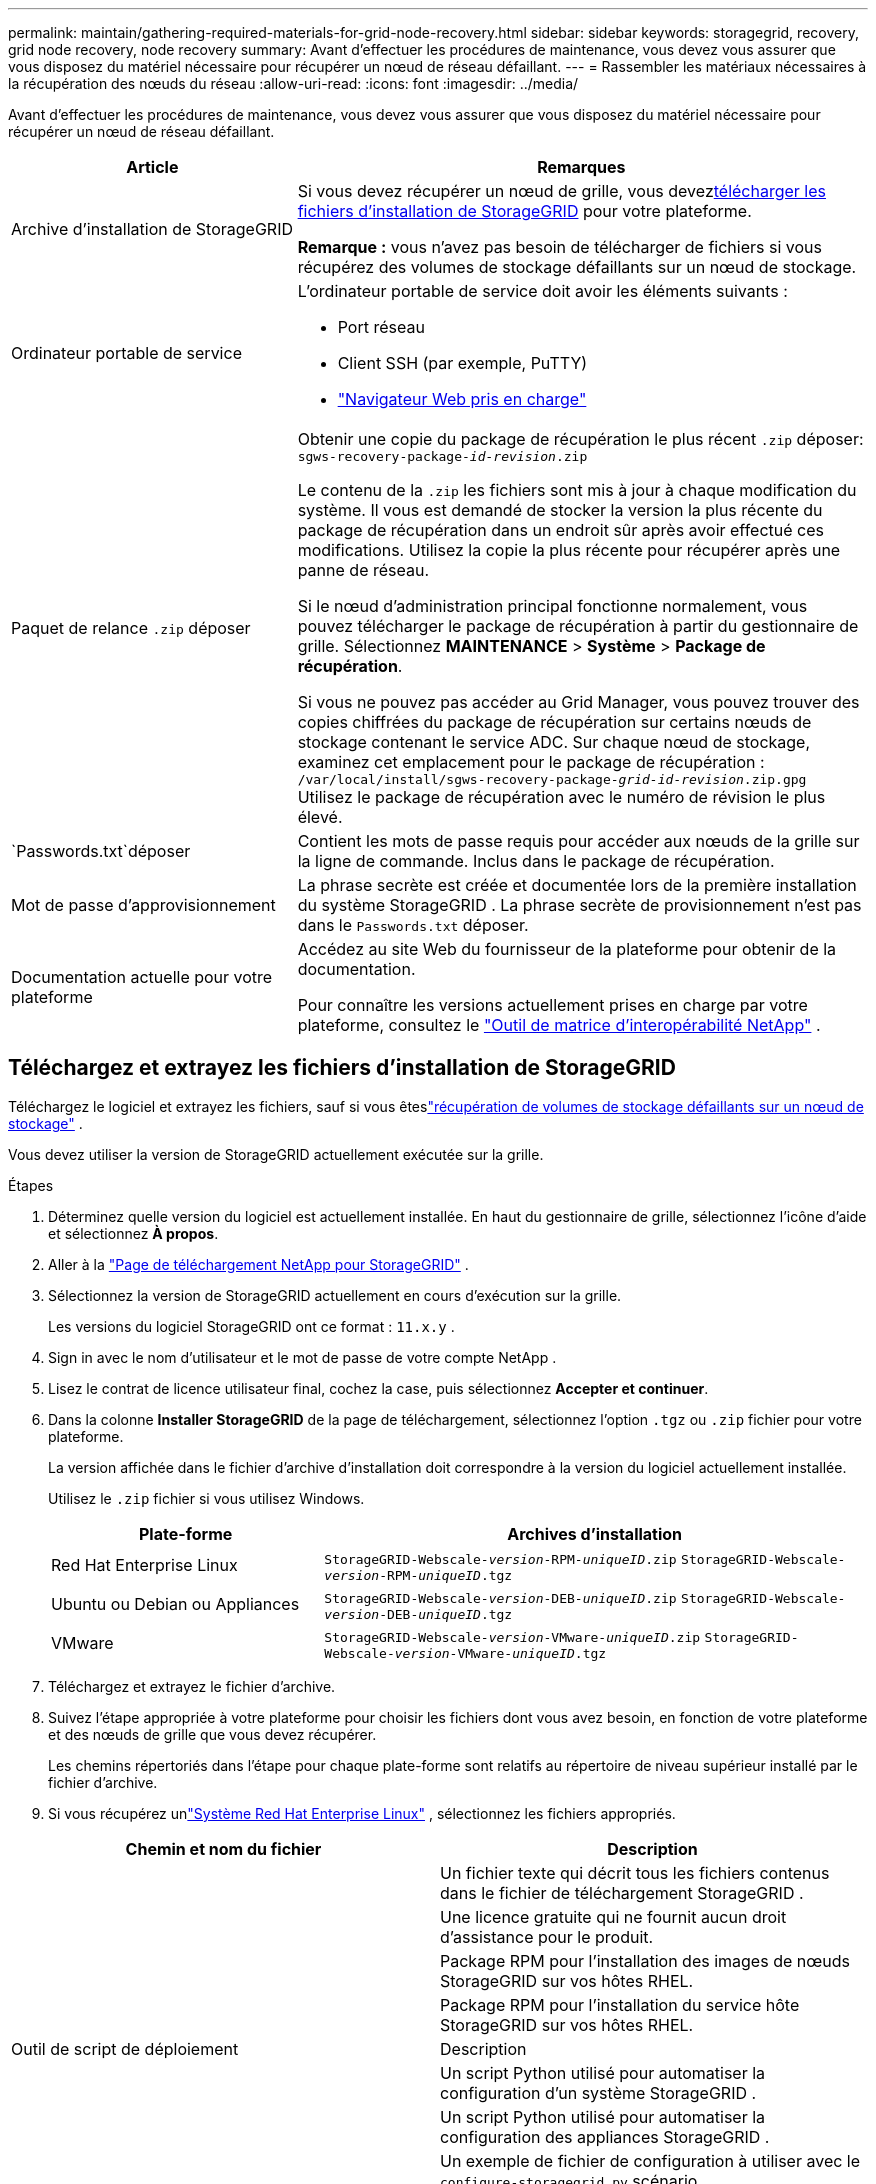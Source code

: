 ---
permalink: maintain/gathering-required-materials-for-grid-node-recovery.html 
sidebar: sidebar 
keywords: storagegrid, recovery, grid node recovery, node recovery 
summary: Avant d’effectuer les procédures de maintenance, vous devez vous assurer que vous disposez du matériel nécessaire pour récupérer un nœud de réseau défaillant. 
---
= Rassembler les matériaux nécessaires à la récupération des nœuds du réseau
:allow-uri-read: 
:icons: font
:imagesdir: ../media/


[role="lead"]
Avant d’effectuer les procédures de maintenance, vous devez vous assurer que vous disposez du matériel nécessaire pour récupérer un nœud de réseau défaillant.

[cols="1a,2a"]
|===
| Article | Remarques 


 a| 
Archive d'installation de StorageGRID
 a| 
Si vous devez récupérer un nœud de grille, vous devez<<download-and-extract-install-files-recover,télécharger les fichiers d'installation de StorageGRID>> pour votre plateforme.

*Remarque :* vous n’avez pas besoin de télécharger de fichiers si vous récupérez des volumes de stockage défaillants sur un nœud de stockage.



 a| 
Ordinateur portable de service
 a| 
L'ordinateur portable de service doit avoir les éléments suivants :

* Port réseau
* Client SSH (par exemple, PuTTY)
* link:../admin/web-browser-requirements.html["Navigateur Web pris en charge"]




 a| 
Paquet de relance `.zip` déposer
 a| 
Obtenir une copie du package de récupération le plus récent `.zip` déposer:
`sgws-recovery-package-_id-revision_.zip`

Le contenu de la `.zip` les fichiers sont mis à jour à chaque modification du système. Il vous est demandé de stocker la version la plus récente du package de récupération dans un endroit sûr après avoir effectué ces modifications. Utilisez la copie la plus récente pour récupérer après une panne de réseau.

Si le nœud d’administration principal fonctionne normalement, vous pouvez télécharger le package de récupération à partir du gestionnaire de grille.  Sélectionnez *MAINTENANCE* > *Système* > *Package de récupération*.

Si vous ne pouvez pas accéder au Grid Manager, vous pouvez trouver des copies chiffrées du package de récupération sur certains nœuds de stockage contenant le service ADC.  Sur chaque nœud de stockage, examinez cet emplacement pour le package de récupération : `/var/local/install/sgws-recovery-package-_grid-id_-_revision_.zip.gpg` Utilisez le package de récupération avec le numéro de révision le plus élevé.



 a| 
`Passwords.txt`déposer
 a| 
Contient les mots de passe requis pour accéder aux nœuds de la grille sur la ligne de commande. Inclus dans le package de récupération.



 a| 
Mot de passe d'approvisionnement
 a| 
La phrase secrète est créée et documentée lors de la première installation du système StorageGRID .  La phrase secrète de provisionnement n'est pas dans le `Passwords.txt` déposer.



 a| 
Documentation actuelle pour votre plateforme
 a| 
Accédez au site Web du fournisseur de la plateforme pour obtenir de la documentation.

Pour connaître les versions actuellement prises en charge par votre plateforme, consultez le https://imt.netapp.com/matrix/#welcome["Outil de matrice d'interopérabilité NetApp"^] .

|===


== Téléchargez et extrayez les fichiers d'installation de StorageGRID

.[[télécharger-et-extraire-installer-les-fichiers-récupérer]]
Téléchargez le logiciel et extrayez les fichiers, sauf si vous êteslink:recovering-from-storage-node-failures.html["récupération de volumes de stockage défaillants sur un nœud de stockage"] .

Vous devez utiliser la version de StorageGRID actuellement exécutée sur la grille.

.Étapes
. Déterminez quelle version du logiciel est actuellement installée.  En haut du gestionnaire de grille, sélectionnez l’icône d’aide et sélectionnez *À propos*.
. Aller à la https://mysupport.netapp.com/site/products/all/details/storagegrid/downloads-tab["Page de téléchargement NetApp pour StorageGRID"^] .
. Sélectionnez la version de StorageGRID actuellement en cours d’exécution sur la grille.
+
Les versions du logiciel StorageGRID ont ce format : `11.x.y` .

. Sign in avec le nom d’utilisateur et le mot de passe de votre compte NetApp .
. Lisez le contrat de licence utilisateur final, cochez la case, puis sélectionnez *Accepter et continuer*.
. Dans la colonne *Installer StorageGRID* de la page de téléchargement, sélectionnez l'option `.tgz` ou `.zip` fichier pour votre plateforme.
+
La version affichée dans le fichier d'archive d'installation doit correspondre à la version du logiciel actuellement installée.

+
Utilisez le `.zip` fichier si vous utilisez Windows.

+
[cols="1a,2a"]
|===
| Plate-forme | Archives d'installation 


 a| 
Red Hat Enterprise Linux
| `StorageGRID-Webscale-_version_-RPM-_uniqueID_.zip` 
`StorageGRID-Webscale-_version_-RPM-_uniqueID_.tgz` 


 a| 
Ubuntu ou Debian ou Appliances
| `StorageGRID-Webscale-_version_-DEB-_uniqueID_.zip` 
`StorageGRID-Webscale-_version_-DEB-_uniqueID_.tgz` 


 a| 
VMware
| `StorageGRID-Webscale-_version_-VMware-_uniqueID_.zip` 
`StorageGRID-Webscale-_version_-VMware-_uniqueID_.tgz` 
|===
. Téléchargez et extrayez le fichier d'archive.
. Suivez l’étape appropriée à votre plateforme pour choisir les fichiers dont vous avez besoin, en fonction de votre plateforme et des nœuds de grille que vous devez récupérer.
+
Les chemins répertoriés dans l’étape pour chaque plate-forme sont relatifs au répertoire de niveau supérieur installé par le fichier d’archive.

. Si vous récupérez unlink:../rhel/index.html["Système Red Hat Enterprise Linux"] , sélectionnez les fichiers appropriés.


[cols="1a,1a"]
|===
| Chemin et nom du fichier | Description 


| ./rpms/README  a| 
Un fichier texte qui décrit tous les fichiers contenus dans le fichier de téléchargement StorageGRID .



| ./rpms/NLF000000.txt  a| 
Une licence gratuite qui ne fournit aucun droit d'assistance pour le produit.



| ./rpms/ StorageGRID-Webscale-Images-_version_-SHA.rpm  a| 
Package RPM pour l'installation des images de nœuds StorageGRID sur vos hôtes RHEL.



| ./rpms/ StorageGRID-Webscale-Service-_version_-SHA.rpm  a| 
Package RPM pour l'installation du service hôte StorageGRID sur vos hôtes RHEL.



| Outil de script de déploiement | Description 


| ./rpms/configure-storagegrid.py  a| 
Un script Python utilisé pour automatiser la configuration d'un système StorageGRID .



| ./rpms/configure-sga.py  a| 
Un script Python utilisé pour automatiser la configuration des appliances StorageGRID .



| ./rpms/configure-storagegrid.sample.json  a| 
Un exemple de fichier de configuration à utiliser avec le `configure-storagegrid.py` scénario.



| ./rpms/storagegrid-ssoauth.py  a| 
Un exemple de script Python que vous pouvez utiliser pour vous connecter à l’API Grid Management lorsque l’authentification unique est activée.  Vous pouvez également utiliser ce script pour l'intégration de Ping Federate.



| ./rpms/configure-storagegrid.blank.json  a| 
Un fichier de configuration vierge à utiliser avec le `configure-storagegrid.py` scénario.



| ./rpms/extras/ansible  a| 
Exemple de rôle Ansible et de playbook pour la configuration des hôtes RHEL pour le déploiement du conteneur StorageGRID .  Vous pouvez personnaliser le rôle ou le manuel selon vos besoins.



| ./rpms/storagegrid-ssoauth-azure.py  a| 
Un exemple de script Python que vous pouvez utiliser pour vous connecter à l’API Grid Management lorsque l’authentification unique (SSO) est activée à l’aide d’Active Directory ou de Ping Federate.



| ./rpms/storagegrid-ssoauth-azure.js  a| 
Un script d'aide appelé par le compagnon `storagegrid-ssoauth-azure.py` Script Python pour effectuer des interactions SSO avec Azure.



| ./rpms/extras/api-schemas  a| 
Schémas d'API pour StorageGRID.

*Remarque* : avant d'effectuer une mise à niveau, vous pouvez utiliser ces schémas pour confirmer que tout code que vous avez écrit pour utiliser les API de gestion StorageGRID sera compatible avec la nouvelle version de StorageGRID si vous ne disposez pas d'un environnement StorageGRID hors production pour les tests de compatibilité de mise à niveau.

|===
. Si vous récupérez unlink:../ubuntu/index.html["Système Ubuntu ou Debian"] , sélectionnez les fichiers appropriés.


[cols="1a,1a"]
|===
| Chemin et nom du fichier | Description 


| ./debs/README  a| 
Un fichier texte qui décrit tous les fichiers contenus dans le fichier de téléchargement StorageGRID .



| ./debs/NLF000000.txt  a| 
Un fichier de licence NetApp non destiné à la production que vous pouvez utiliser pour les tests et les déploiements de preuve de concept.



| ./debs/storagegrid-webscale-images-version-SHA.deb  a| 
Paquet DEB pour l'installation des images de nœuds StorageGRID sur les hôtes Ubuntu ou Debian.



| ./debs/storagegrid-webscale-images-version-SHA.deb.md5  a| 
Somme de contrôle MD5 pour le fichier `/debs/storagegrid-webscale-images-version-SHA.deb` .



| ./debs/storagegrid-webscale-service-version-SHA.deb  a| 
Paquet DEB pour l'installation du service hôte StorageGRID sur les hôtes Ubuntu ou Debian.



| Outil de script de déploiement | Description 


| ./debs/configure-storagegrid.py  a| 
Un script Python utilisé pour automatiser la configuration d'un système StorageGRID .



| ./debs/configure-sga.py  a| 
Un script Python utilisé pour automatiser la configuration des appliances StorageGRID .



| ./debs/storagegrid-ssoauth.py  a| 
Un exemple de script Python que vous pouvez utiliser pour vous connecter à l’API Grid Management lorsque l’authentification unique est activée.  Vous pouvez également utiliser ce script pour l'intégration de Ping Federate.



| ./debs/configure-storagegrid.sample.json  a| 
Un exemple de fichier de configuration à utiliser avec le `configure-storagegrid.py` scénario.



| ./debs/configure-storagegrid.blank.json  a| 
Un fichier de configuration vierge à utiliser avec le `configure-storagegrid.py` scénario.



| ./debs/extras/ansible  a| 
Exemple de rôle Ansible et de playbook pour la configuration des hôtes Ubuntu ou Debian pour le déploiement du conteneur StorageGRID .  Vous pouvez personnaliser le rôle ou le manuel selon vos besoins.



| ./debs/storagegrid-ssoauth-azure.py  a| 
Un exemple de script Python que vous pouvez utiliser pour vous connecter à l’API Grid Management lorsque l’authentification unique (SSO) est activée à l’aide d’Active Directory ou de Ping Federate.



| ./debs/storagegrid-ssoauth-azure.js  a| 
Un script d'aide appelé par le compagnon `storagegrid-ssoauth-azure.py` Script Python pour effectuer des interactions SSO avec Azure.



| ./debs/extras/schémas-api  a| 
Schémas d'API pour StorageGRID.

*Remarque* : avant d'effectuer une mise à niveau, vous pouvez utiliser ces schémas pour confirmer que tout code que vous avez écrit pour utiliser les API de gestion StorageGRID sera compatible avec la nouvelle version de StorageGRID si vous ne disposez pas d'un environnement StorageGRID hors production pour les tests de compatibilité de mise à niveau.

|===
. Si vous récupérez unlink:../vmware/index.html["Système VMware"] , sélectionnez les fichiers appropriés.


[cols="1a,1a"]
|===
| Chemin et nom du fichier | Description 


| ./vsphere/README  a| 
Un fichier texte qui décrit tous les fichiers contenus dans le fichier de téléchargement StorageGRID .



| ./vsphere/NLF000000.txt  a| 
Une licence gratuite qui ne fournit aucun droit d'assistance pour le produit.



| ./vsphere/ NetApp-SG-version-SHA.vmdk  a| 
Le fichier de disque de machine virtuelle utilisé comme modèle pour la création de machines virtuelles de nœuds de grille.



| ./vsphere/vsphere-primary-admin.ovf ./vsphere/vsphere-primary-admin.mf  a| 
Le fichier modèle Open Virtualization Format(`.ovf` ) et fichier manifeste(`.mf` ) pour déployer le nœud d’administration principal.



| ./vsphere/vsphere-non-primary-admin.ovf ./vsphere/vsphere-non-primary-admin.mf  a| 
Le fichier modèle(`.ovf` ) et fichier manifeste(`.mf` ) pour déployer des nœuds d’administration non principaux.



| ./vsphere/vsphere-gateway.ovf ./vsphere/vsphere-gateway.mf  a| 
Le fichier modèle(`.ovf` ) et fichier manifeste(`.mf` ) pour le déploiement de nœuds de passerelle.



| ./vsphere/vsphere-storage.ovf ./vsphere/vsphere-storage.mf  a| 
Le fichier modèle(`.ovf` ) et fichier manifeste(`.mf` ) pour déployer des nœuds de stockage basés sur des machines virtuelles.



| Outil de script de déploiement | Description 


| ./vsphere/deploy-vsphere-ovftool.sh  a| 
Un script shell Bash utilisé pour automatiser le déploiement de nœuds de grille virtuels.



| ./vsphere/deploy-vsphere-ovftool-sample.ini  a| 
Un exemple de fichier de configuration à utiliser avec le `deploy-vsphere-ovftool.sh` scénario.



| ./vsphere/configure-storagegrid.py  a| 
Un script Python utilisé pour automatiser la configuration d'un système StorageGRID .



| ./vsphere/configure-sga.py  a| 
Un script Python utilisé pour automatiser la configuration des appliances StorageGRID .



| ./vsphere/storagegrid-ssoauth.py  a| 
Un exemple de script Python que vous pouvez utiliser pour vous connecter à l'API Grid Management lorsque l'authentification unique (SSO) est activée.  Vous pouvez également utiliser ce script pour l'intégration de Ping Federate.



| ./vsphere/configure-storagegrid.sample.json  a| 
Un exemple de fichier de configuration à utiliser avec le `configure-storagegrid.py` scénario.



| ./vsphere/configure-storagegrid.blank.json  a| 
Un fichier de configuration vierge à utiliser avec le `configure-storagegrid.py` scénario.



| ./vsphere/storagegrid-ssoauth-azure.py  a| 
Un exemple de script Python que vous pouvez utiliser pour vous connecter à l’API Grid Management lorsque l’authentification unique (SSO) est activée à l’aide d’Active Directory ou de Ping Federate.



| ./vsphere/storagegrid-ssoauth-azure.js  a| 
Un script d'aide appelé par le compagnon `storagegrid-ssoauth-azure.py` Script Python pour effectuer des interactions SSO avec Azure.



| ./vsphere/extras/schémas-api  a| 
Schémas d'API pour StorageGRID.

*Remarque* : avant d'effectuer une mise à niveau, vous pouvez utiliser ces schémas pour confirmer que tout code que vous avez écrit pour utiliser les API de gestion StorageGRID sera compatible avec la nouvelle version de StorageGRID si vous ne disposez pas d'un environnement StorageGRID hors production pour les tests de compatibilité de mise à niveau.

|===
. Si vous récupérez un système basé sur une appliance StorageGRID , sélectionnez les fichiers appropriés.


[cols="1a,1a"]
|===
| Chemin et nom du fichier | Description 


| ./debs/storagegrid-webscale-images-version-SHA.deb  a| 
Package DEB pour l'installation des images de nœuds StorageGRID sur vos appliances.



| ./debs/storagegrid-webscale-images-version-SHA.deb.md5  a| 
Somme de contrôle MD5 pour le fichier `/debs/storagegridwebscale-
images-version-SHA.deb` .

|===

NOTE: Pour l'installation de l'appareil, ces fichiers ne sont nécessaires que si vous devez éviter le trafic réseau.  L'appareil peut télécharger les fichiers requis à partir du nœud d'administration principal.
